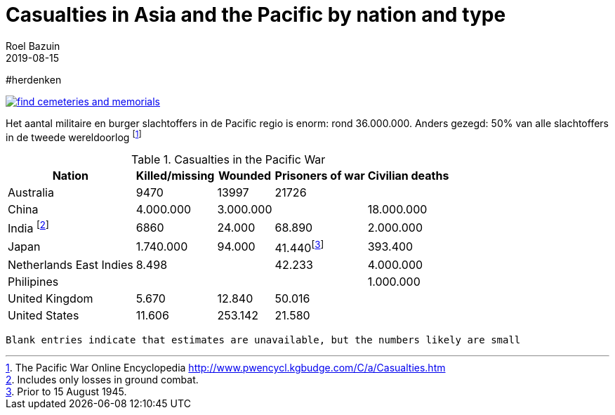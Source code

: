 = Casualties in Asia and the Pacific by nation and type
.
2019-08-15
:author_name: Familie Bastiaans - de Indische takken
:author: Roel Bazuin
//
// Opmaak
:source-highlighter: rouge
:icons: font
// turn section titles into links
:sectlinks:
:description: casualties
:publish_date: 2019-08-15
:jbake-type: post
:jbake-status: published
:jbake-tags: casualties
:revdate: 2019-08-15

//
// WHKMLA : History of the Dutch East Indies http://www.zum.de/whkmla/region/seasia/xdei.html

// _^Eerste^ ^versie^ ^geschreven^ ^op^ ^{publish_date}^_ +
// Artikelen over '{author_name}' door {author} +
// Version date: {revdate} +

#herdenken
[link=https://www.cwgc.org/]
image::https://www.cwgc.org/-/media/images/cwgc/pages/thumbnails/find-cemeteries/find-cemeteries-and-memorials.ashx?h=322&w=564&la=en&hash=533269436EA309E11B8F5BB0C2BB0E4A2659F55F[]

// Casualties footnote:[The Pacific War Online Encyclopedia http://www.pwencycl.kgbudge.com/C/a/Casualties.htm] in the Pacific War numbered around 36.000.000 or 50% of the total casualties of the Second World War.
// tag::table[]
Het aantal militaire en burger slachtoffers in de Pacific regio is enorm: rond 36.000.000.
Anders gezegd: 50% van alle slachtoffers in de tweede wereldoorlog footnote:[The Pacific War Online Encyclopedia http://www.pwencycl.kgbudge.com/C/a/Casualties.htm]

.Casualties in the Pacific War
[cols="~,~,~,~,~",options=header]
|===
|Nation|Killed/missing|Wounded|Prisoners of war|Civilian deaths
|Australia|9470|13997|21726|
|China|4.000.000|3.000.000||18.000.000
|India footnote:[Includes only losses in ground combat.]|6860|24.000|68.890|2.000.000
|Japan|1.740.000|94.000|41.440footnote:[Prior to 15 August 1945.]|393.400
|Netherlands East Indies|8.498||42.233|4.000.000
|Philipines||||1.000.000
|United Kingdom|5.670|12.840|50.016|
|United States|11.606|253.142|21.580|
|

|===

 Blank entries indicate that estimates are unavailable, but the numbers likely are small
 
// end::table[]
